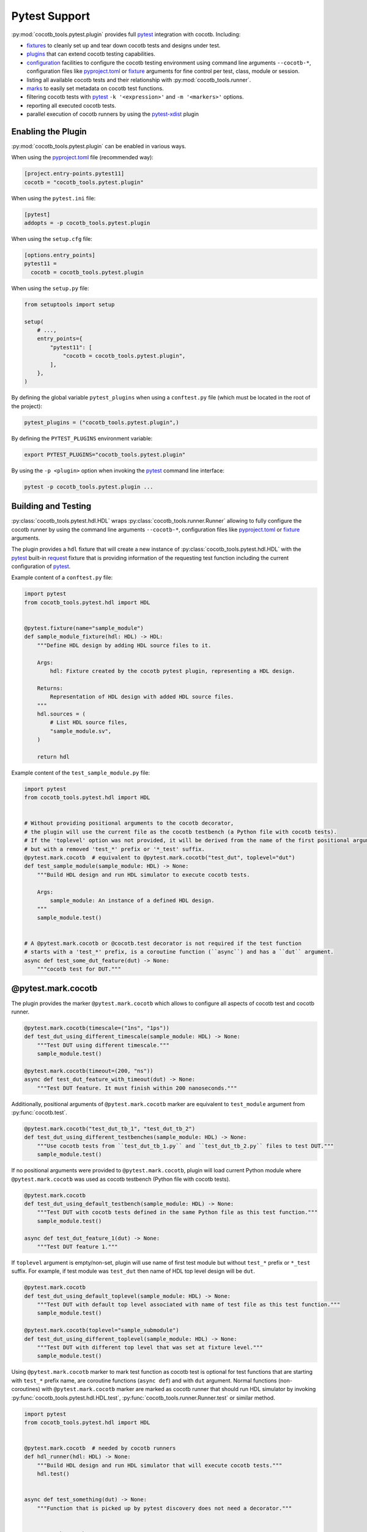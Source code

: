 **************
Pytest Support
**************

:py:mod:`cocotb_tools.pytest.plugin` provides full `pytest`_ integration with cocotb. Including:

* `fixtures`_ to cleanly set up and tear down cocotb tests and designs under test.
* `plugins`_ that can extend cocotb testing capabilities.
* `configuration`_ facilities to configure the cocotb testing environment using command line arguments
  ``--cocotb-*``, configuration files like `pyproject.toml`_ or `fixture`_ arguments for fine
  control per test, class, module or session.
* listing all available cocotb tests and their relationship with :py:mod:`cocotb_tools.runner`.
* `marks`_ to easily set metadata on cocotb test functions.
* filtering cocotb tests with `pytest`_ ``-k '<expression>'`` and ``-m '<markers>'`` options.
* reporting all executed cocotb tests.
* parallel execution of cocotb runners by using the `pytest-xdist`_ plugin

Enabling the Plugin
===================

:py:mod:`cocotb_tools.pytest.plugin` can be enabled in various ways.

When using the `pyproject.toml`_ file (recommended way):

.. code:: toml

    [project.entry-points.pytest11]
    cocotb = "cocotb_tools.pytest.plugin"

When using the ``pytest.ini`` file:

.. code:: ini

    [pytest]
    addopts = -p cocotb_tools.pytest.plugin

When using the ``setup.cfg`` file:

.. code:: ini

    [options.entry_points]
    pytest11 =
      cocotb = cocotb_tools.pytest.plugin

When using the ``setup.py`` file:

.. code:: python

    from setuptools import setup

    setup(
        # ...,
        entry_points={
            "pytest11": [
                "cocotb = cocotb_tools.pytest.plugin",
            ],
        },
    )

By defining the global variable ``pytest_plugins`` when using a ``conftest.py`` file
(which must be located in the root of the project):

.. code:: python

    pytest_plugins = ("cocotb_tools.pytest.plugin",)

By defining the ``PYTEST_PLUGINS`` environment variable:

.. code:: shell

    export PYTEST_PLUGINS="cocotb_tools.pytest.plugin"

By using the ``-p <plugin>`` option when invoking the `pytest`_ command line interface:

.. code:: shell

    pytest -p cocotb_tools.pytest.plugin ...

Building and Testing
====================

:py:class:`cocotb_tools.pytest.hdl.HDL` wraps :py:class:`cocotb_tools.runner.Runner`
allowing to fully configure the cocotb runner by using the command line arguments ``--cocotb-*``,
configuration files like `pyproject.toml`_ or `fixture`_ arguments.

The plugin provides a ``hdl`` fixture that will create a new instance of :py:class:`cocotb_tools.pytest.hdl.HDL`
with the `pytest`_ built-in `request`_ fixture that is providing information of the requesting test function
including the current configuration of `pytest`_.

Example content of a ``conftest.py`` file:

.. code:: python

    import pytest
    from cocotb_tools.pytest.hdl import HDL


    @pytest.fixture(name="sample_module")
    def sample_module_fixture(hdl: HDL) -> HDL:
        """Define HDL design by adding HDL source files to it.

        Args:
            hdl: Fixture created by the cocotb pytest plugin, representing a HDL design.

        Returns:
            Representation of HDL design with added HDL source files.
        """
        hdl.sources = (
            # List HDL source files,
            "sample_module.sv",
        )

        return hdl


Example content of the ``test_sample_module.py`` file:

.. code:: python

    import pytest
    from cocotb_tools.pytest.hdl import HDL


    # Without providing positional arguments to the cocotb decorator,
    # the plugin will use the current file as the cocotb testbench (a Python file with cocotb tests).
    # If the 'toplevel' option was not provided, it will be derived from the name of the first positional argument
    # but with a removed 'test_*' prefix or '*_test' suffix.
    @pytest.mark.cocotb  # equivalent to @pytest.mark.cocotb("test_dut", toplevel="dut")
    def test_sample_module(sample_module: HDL) -> None:
        """Build HDL design and run HDL simulator to execute cocotb tests.

        Args:
            sample_module: An instance of a defined HDL design.
        """
        sample_module.test()


    # A @pytest.mark.cocotb or @cocotb.test decorator is not required if the test function
    # starts with a 'test_*' prefix, is a coroutine function (``async``) and has a ``dut`` argument.
    async def test_some_dut_feature(dut) -> None:
        """cocotb test for DUT."""

@pytest.mark.cocotb
===================

The plugin provides the marker ``@pytest.mark.cocotb`` which allows
to configure all aspects of cocotb test and cocotb runner.

.. code:: python

    @pytest.mark.cocotb(timescale=("1ns", "1ps"))
    def test_dut_using_different_timescale(sample_module: HDL) -> None:
        """Test DUT using different timescale."""
        sample_module.test()

    @pytest.mark.cocotb(timeout=(200, "ns"))
    async def test_dut_feature_with_timeout(dut) -> None:
        """Test DUT feature. It must finish within 200 nanoseconds."""

Additionally, positional arguments of ``@pytest.mark.cocotb`` marker are equivalent to
``test_module`` argument from :py:func:`cocotb.test`.

.. code:: python

    @pytest.mark.cocotb("test_dut_tb_1", "test_dut_tb_2")
    def test_dut_using_different_testbenches(sample_module: HDL) -> None:
        """Use cocotb tests from ``test_dut_tb_1.py`` and ``test_dut_tb_2.py`` files to test DUT."""
        sample_module.test()

If no positional arguments were provided to ``@pytest.mark.cocotb``,
plugin will load current Python module where ``@pytest.mark.cocotb`` was used as cocotb testbench (Python file with
cocotb tests).

.. code:: python

    @pytest.mark.cocotb
    def test_dut_using_default_testbench(sample_module: HDL) -> None:
        """Test DUT with cocotb tests defined in the same Python file as this test function."""
        sample_module.test()

    async def test_dut_feature_1(dut) -> None:
        """Test DUT feature 1."""

If ``toplevel`` argument is empty/non-set, plugin will use name of first test module but without
``test_*`` prefix or ``*_test`` suffix. For example, if test module was ``test_dut`` then
name of HDL top level design will be ``dut``.

.. code:: python

    @pytest.mark.cocotb
    def test_dut_using_default_toplevel(sample_module: HDL) -> None:
        """Test DUT with default top level associated with name of test file as this test function."""
        sample_module.test()

    @pytest.mark.cocotb(toplevel="sample_submodule")
    def test_dut_using_different_toplevel(sample_module: HDL) -> None:
        """Test DUT with different top level that was set at fixture level."""
        sample_module.test()

Using ``@pytest.mark.cocotb`` marker to mark test function as cocotb test is optional
for test functions that are starting with ``test_*`` prefix name, are coroutine functions (``async def``) and
with ``dut`` argument. Normal functions (non-coroutines) with ``@pytest.mark.cocotb`` marker are
marked as cocotb runner that should run HDL simulator by invoking
:py:func:`cocotb_tools.pytest.hdl.HDL.test`, :py:func:`cocotb_tools.runner.Runner.test` or similar method.

.. code:: python

    import pytest
    from cocotb_tools.pytest.hdl import HDL


    @pytest.mark.cocotb  # needed by cocotb runners
    def hdl_runner(hdl: HDL) -> None:
        """Build HDL design and run HDL simulator that will execute cocotb tests."""
        hdl.test()


    async def test_something(dut) -> None:
        """Function that is picked up by pytest discovery does not need a decorator."""


    @pytest.mark.cocotb
    async def name_without_test_prefix(dut) -> None:
        """Function that is not picked up by pytest discovery needs a decorator to count as a test."""

Marker can also help plugin to identify and bind cocotb tests to cocotb runners. This is done by plugin
based on information from provided positional arguments supplied into
``@pytest.mark.cocotb`` decorator. This helps plugin to properly filter tests out
when using `pytest`_ ``-k '<expression>'`` or ``-m '<markers>'`` options.

List tree hierarchy of cocotb tests related to cocotb runners and cocotb testbenches:

.. code:: shell

   pytest --collect-only

Example output::

    <Dir tests>
      <Module test_sample_module.py>
        <Runner test_sample_module>
          <Testbench test_sample_module>
            <Function test_dut_feature_1>
            <Function test_dut_feature_2>

Run specific test(s) based on output from ``pytest --collect-only``:

.. code:: shell

   pytest -k 'test_sample_module and test_dut_feature_2'

Fixtures
========

Usage:

* Automatically generate clock for all tests
* Automatically set up (reset, configure) and tear down DUT per each test

Example of automatically generating clock for all tests using the ``conftest.py`` file:

.. code:: python

    import pytest
    from cocotb.clock import Clock


    @pytest.fixture(scope="session", autouse=True)
    async def clock_generation(dut) -> None:
        """Generate clock for all tests using session scope."""
        dut.clk.value = 0

        Clock(dut.clk, 10, unit="ns").start(start_high=False)


Example of automatically set up (reset, configure) and tear down DUT per each test defined in ``test_*.py`` file:

.. code:: python

    from collections.abc import AsyncGenerator

    import pytest
    from cocotb.triggers import FallingEdge


    @pytest.fixture(autouse=True)
    async def setup_sample_module(dut) -> AsyncGenerator[None, None]:
    """Set up and tear down sample module."""
        # Test setup (executed before test)
        dut.rst.value = 1
        dut.stream_in_valid.value = 0
        dut.stream_in_data.value = 0
        dut.stream_out_ready.value = 0

        for _ in range(2):
            await FallingEdge(dut.clk)

        dut.rst.value = 0

        yield  # Calling test

        # Test teardown (executed after test)
        dut.stream_in_valid.value = 0
        dut.stream_in_data.value = 0
        dut.stream_out_ready.value = 0

        await FallingEdge(dut.clk)


    async def test_dut_feature_1(dut) -> None:
        """Test DUT feature 1. DUT will be always correctly reset and configured."""


    async def test_dut_feature_2(dut) -> None:
        """Test DUT feature 2. DUT will be always correctly reset and configured."""


Configuration
=============

Thanks to :py:mod:`cocotb_tools.pytest.plugin`, cocotb can be configured in many ways.

Precedence order of configuring cocotb from the highest to the lowest priority:

1. :py:func:`cocotb_tools.pytest.hdl.HDL` attributes set at fixture or test function level
2. ``@pytest.mark.cocotb`` marker used with test functions.
3. ``--cocotb-*`` command line arguments when invoking them with `pytest`_ command line interface.
4. ``COCOTB_*`` environment variables.
5. ``cocotb_*`` entries defined in various configuration files like `pyproject.toml`_ file.
6. Default values.

All available command line arguments, configuration entries and environment variables that can be
used to configure cocotb testing environment, can be listed by invoking `pytest`_ help:

.. code:: shell

    pytest --help

Options
=======

.. argparse::
   :module: cocotb_tools.pytest.plugin
   :func: options_for_documentation

.. _pytest: https://docs.pytest.org/en/stable/contents.html
.. _fixture: https://docs.pytest.org/en/stable/explanation/fixtures.html#about-fixtures
.. _fixtures: https://docs.pytest.org/en/stable/explanation/fixtures.html#about-fixtures
.. _plugins: https://docs.pytest.org/en/stable/reference/plugin_list.html#plugin-list
.. _configuration: https://docs.pytest.org/en/stable/reference/customize.html
.. _pyproject.toml: https://packaging.python.org/en/latest/specifications/pyproject-toml/
.. _marks: https://docs.pytest.org/en/stable/how-to/mark.html
.. _request: https://docs.pytest.org/en/stable/reference/reference.html#request
.. _pytest-xdist: https://github.com/pytest-dev/pytest-xdist
